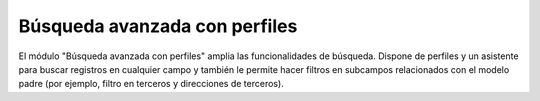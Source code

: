 ==============================
Búsqueda avanzada con perfiles
==============================

El módulo "Búsqueda avanzada con perfiles" amplia las funcionalidades de búsqueda.
Dispone de perfiles y un asistente para buscar registros en cualquier campo y también
le permite hacer filtros en subcampos relacionados con el modelo padre (por ejemplo,
filtro en terceros y direcciones de terceros).
